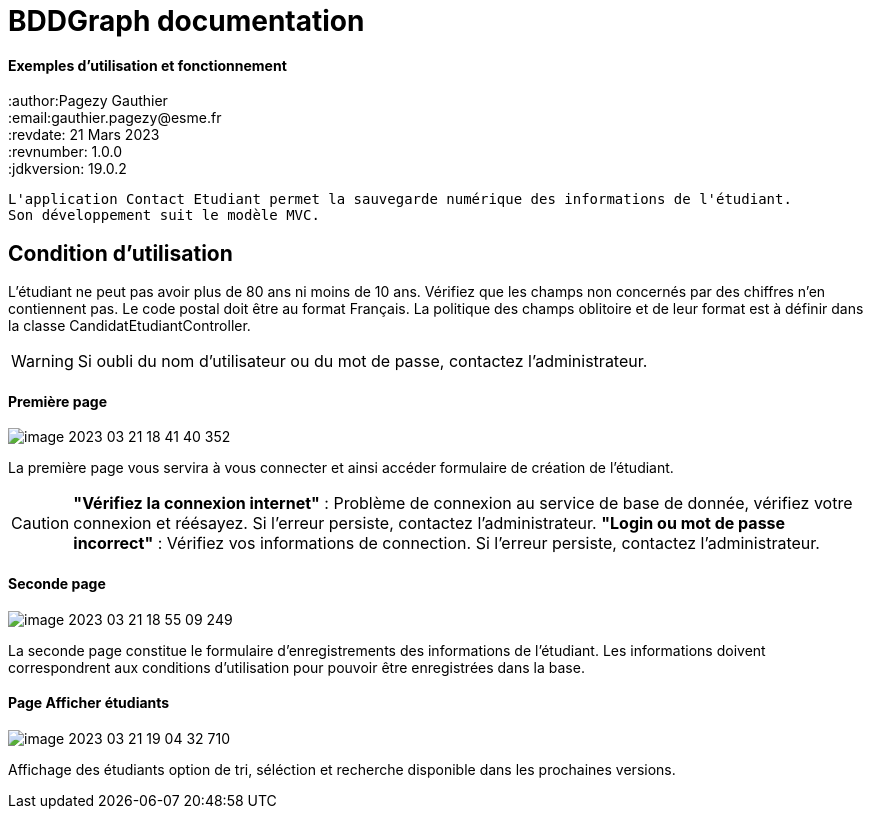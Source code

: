 = BDDGraph documentation

==== Exemples d'utilisation et fonctionnement

:author:Pagezy Gauthier +
:email:gauthier.pagezy@esme.fr +
:revdate: 21 Mars 2023 +
:revnumber: 1.0.0 +
:jdkversion: 19.0.2 +

----
L'application Contact Etudiant permet la sauvegarde numérique des informations de l'étudiant.
Son développement suit le modèle MVC.
----

== Condition d'utilisation
L'étudiant ne peut pas avoir plus de 80 ans ni moins de 10 ans. Vérifiez que les champs non concernés
par des chiffres n'en contiennent pas. Le code postal doit être au format Français.
La politique des champs oblitoire et de leur format est à définir dans la classe CandidatEtudiantController.






WARNING: Si oubli du nom d'utilisateur ou du mot de passe, contactez l'administrateur.


==== Première page
****
image::assets/image-2023-03-21-18-41-40-352.png[]
La première page vous servira à vous connecter et ainsi accéder formulaire de création de l'étudiant.


CAUTION:  *"Vérifiez la connexion internet"* : Problème de connexion au service de base
de donnée, vérifiez votre connexion et réésayez. Si l'erreur persiste, contactez l'administrateur.
*"Login ou mot de passe incorrect"* : Vérifiez vos informations de connection. Si l'erreur persiste, contactez l'administrateur.
****


==== Seconde page
****
image::assets/image-2023-03-21-18-55-09-249.png[]
La seconde page constitue le formulaire d'enregistrements des informations de l'étudiant.
Les informations doivent correspondrent aux conditions d'utilisation pour pouvoir être enregistrées
dans la base.
****


==== Page Afficher étudiants
****
image::assets/image-2023-03-21-19-04-32-710.png[]
Affichage des étudiants option de tri, séléction et recherche disponible dans les prochaines versions.
****







